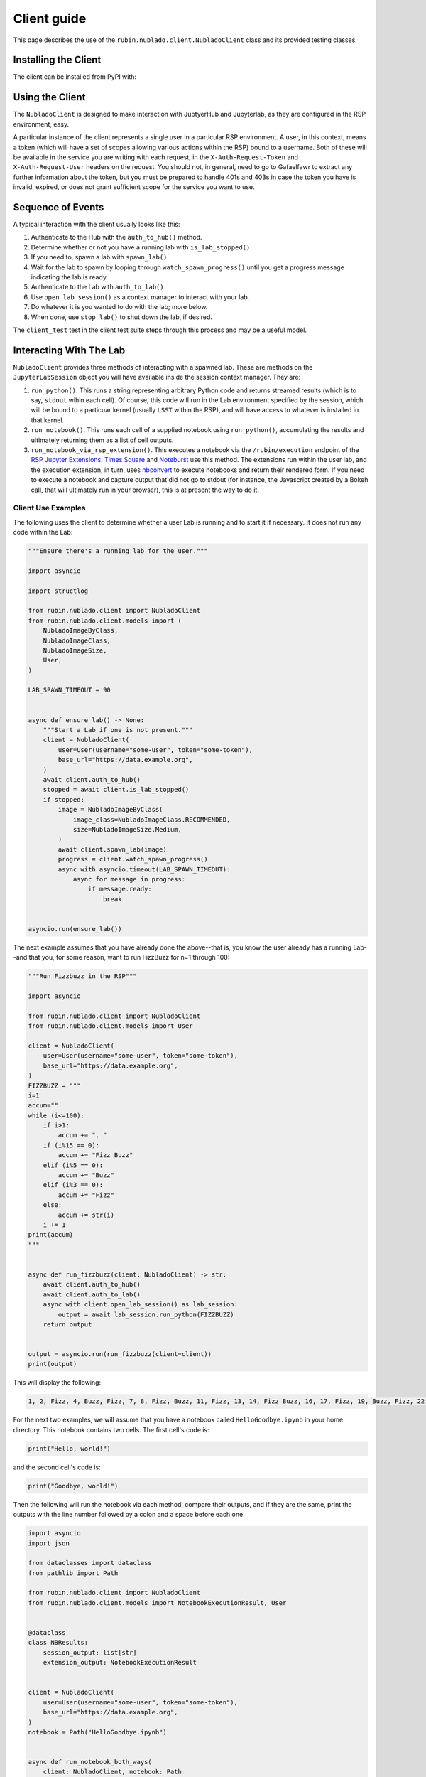############
Client guide
############

This page describes the use of the ``rubin.nublado.client.NubladoClient`` class and its provided testing classes.

Installing the Client
=====================

The client can be installed from PyPI with:

.. prompt:: bash

    pip install rubin-nublado-client

.. _client-usage:

Using the Client
================

The ``NubladoClient`` is designed to make interaction with JuptyerHub and Jupyterlab, as they are configured in the RSP environment, easy.

A particular instance of the client represents a single user in a particular RSP environment.
A user, in this context, means a token (which will have a set of scopes allowing various actions within the RSP) bound to a username.
Both of these will be available in the service you are writing with each request, in the ``X-Auth-Request-Token`` and ``X-Auth-Request-User`` headers on the request.
You should not, in general, need to go to Gafaelfawr to extract any further information about the token, but you must be prepared to handle 401s and 403s in case the token you have is invalid, expired, or does not grant sufficient scope for the service you want to use.

Sequence of Events
==================

A typical interaction with the client usually looks like this:

#. Authenticate to the Hub with the ``auth_to_hub()`` method.
#. Determine whether or not you have a running lab with ``is_lab_stopped()``.
#. If you need to, spawn a lab with ``spawn_lab()``.
#. Wait for the lab to spawn by looping through ``watch_spawn_progress()`` until you get a progress message indicating the lab is ready.
#. Authenticate to the Lab with ``auth_to_lab()``
#. Use ``open_lab_session()`` as a context manager to interact with your lab.
#. Do whatever it is you wanted to do with the lab; more below.
#. When done, use ``stop_lab()`` to shut down the lab, if desired.

The ``client_test`` test in the client test suite steps through this process and may be a useful model.

.. _lab-interaction:

Interacting With The Lab
========================

``NubladoClient`` provides three methods of interacting with a spawned lab.  These are methods on the ``JupyterLabSession`` object you will have available inside the session context manager.  They are:

#. ``run_python()``.  This runs a string representing arbitrary Python code and returns streamed results (which is to say, ``stdout`` wihin each cell).  Of course, this code will run in the Lab environment specified by the session, which will be bound to a particuar kernel (usually ``LSST`` within the RSP), and will have access to whatever is installed in that kernel.
#. ``run_notebook()``.  This runs each cell of a supplied notebook using ``run_python()``, accumulating the results and ultimately returning them as a list of cell outputs.
#.  ``run_notebook_via_rsp_extension()``.   This executes a notebook via the ``/rubin/execution`` endpoint of the  `RSP Jupyter Extensions <https://github.com/lsst-sqre/rsp-jupyter-extensions>`__.  `Times Square <https://times-square.lsst.io>`__ and `Noteburst <https://noteburst.lsst.io>`__ use this method. The extensions run within the user lab, and the execution extension, in turn, uses `nbconvert <https://nbconvert.readthedocs.io/en/latest/>`__ to execute notebooks and return their rendered form.  If you need to execute a notebook and capture output that did not go to stdout (for instance, the Javascript created by a Bokeh call, that will ultimately run in your browser), this is at present the way to do it.

.. client-use-examples:

Client Use Examples
-------------------

The following uses the client to determine whether a user Lab is
running and to start it if necessary.  It does not run any code within
the Lab:

.. code-block:: python

    """Ensure there's a running lab for the user."""

    import asyncio

    import structlog

    from rubin.nublado.client import NubladoClient
    from rubin.nublado.client.models import (
        NubladoImageByClass,
        NubladoImageClass,
        NubladoImageSize,
        User,
    )

    LAB_SPAWN_TIMEOUT = 90


    async def ensure_lab() -> None:
        """Start a Lab if one is not present."""
        client = NubladoClient(
            user=User(username="some-user", token="some-token"),
            base_url="https://data.example.org",
        )
        await client.auth_to_hub()
        stopped = await client.is_lab_stopped()
        if stopped:
            image = NubladoImageByClass(
                image_class=NubladoImageClass.RECOMMENDED,
                size=NubladoImageSize.Medium,
            )
            await client.spawn_lab(image)
            progress = client.watch_spawn_progress()
            async with asyncio.timeout(LAB_SPAWN_TIMEOUT):
                async for message in progress:
                    if message.ready:
                        break


    asyncio.run(ensure_lab())

The next example assumes that you have already done the above--that is, you know the user already has a running Lab--and that you, for some reason, want to run FizzBuzz for n=1 through 100:

.. code-block:: python

    """Run Fizzbuzz in the RSP"""

    import asyncio

    from rubin.nublado.client import NubladoClient
    from rubin.nublado.client.models import User

    client = NubladoClient(
        user=User(username="some-user", token="some-token"),
        base_url="https://data.example.org",
    )
    FIZZBUZZ = """
    i=1
    accum=""
    while (i<=100):
        if i>1:
            accum += ", "
        if (i%15 == 0):
            accum += "Fizz Buzz"
        elif (i%5 == 0):
            accum += "Buzz"
        elif (i%3 == 0):
            accum += "Fizz"
        else:
            accum += str(i)
        i += 1
    print(accum)
    """


    async def run_fizzbuzz(client: NubladoClient) -> str:
        await client.auth_to_hub()
        await client.auth_to_lab()
        async with client.open_lab_session() as lab_session:
            output = await lab_session.run_python(FIZZBUZZ)
        return output


    output = asyncio.run(run_fizzbuzz(client=client))
    print(output)

This will display the following:

.. code-block:: text

    1, 2, Fizz, 4, Buzz, Fizz, 7, 8, Fizz, Buzz, 11, Fizz, 13, 14, Fizz Buzz, 16, 17, Fizz, 19, Buzz, Fizz, 22, 23, Fizz, Buzz, 26, Fizz, 28, 29, Fizz Buzz, 31, 32, Fizz, 34, Buzz, Fizz, 37, 38, Fizz, Buzz, 41, Fizz, 43, 44, Fizz Buzz, 46, 47, Fizz, 49, Buzz, Fizz, 52, 53, Fizz, Buzz, 56, Fizz, 58, 59, Fizz Buzz, 61, 62, Fizz, 64, Buzz, Fizz, 67, 68, Fizz, Buzz, 71, Fizz, 73, 74, Fizz Buzz, 76, 77, Fizz, 79, Buzz, Fizz, 82, 83, Fizz, Buzz, 86, Fizz, 88, 89, Fizz Buzz, 91, 92, Fizz, 94, Buzz, Fizz, 97, 98, Fizz, Buzz

For the next two examples, we will assume that you have a notebook called ``HelloGoodbye.ipynb`` in your home directory.  This notebook contains two cells.  The first cell's code is:

.. code-block:: python

    print("Hello, world!")

and the second cell's code is:

.. code-block:: python

    print("Goodbye, world!")

Then the following will run the notebook via each method, compare their outputs, and if they are the same, print the outputs with the line number followed by a colon and a space before each one:

.. code-block:: python

    import asyncio
    import json

    from dataclasses import dataclass
    from pathlib import Path

    from rubin.nublado.client import NubladoClient
    from rubin.nublado.client.models import NotebookExecutionResult, User


    @dataclass
    class NBResults:
        session_output: list[str]
        extension_output: NotebookExecutionResult


    client = NubladoClient(
        user=User(username="some-user", token="some-token"),
        base_url="https://data.example.org",
    )
    notebook = Path("HelloGoodbye.ipynb")


    async def run_notebook_both_ways(
        client: NubladoClient, notebook: Path
    ) -> NBResults:
        await client.auth_to_hub()
        await client.auth_to_lab()
        async with client.open_lab_session() as lab_session:
            session_output = await lab_session.run_notebook(notebook)
            extension_output = await lab_session.run_notebook_via_rsp_extension(
                path=notebook
            )
        return NBResults(
            session_output=session_output, extension_output=extension_output
        )


    output = asyncio.run(run_notebook_both_ways(client=client, notebook=notebook))
    obj = json.loads(output.extension_output.notebook)
    cells = obj["cells"]
    # Check that the output is the same from both methods.  We have to do a
    # lot of work to pull the streaming output out of the cell.
    outputs_from_extension: list[str] = []
    for cell in cells:
        if (
            "cell_type" in cell
            and cell["cell_type"] == "code"
            and "outputs" in cell
            and cell["outputs"]
        ):
            cell_outputs = cell["outputs"]
            for outp in cell_outputs:
                if (
                    "output_type" in outp
                    and outp["output_type"] == "stream"
                    and "name" in outp
                    and outp["name"] == "stdout"
                    and "text" in outp
                    and outp["text"]
                ):
                    text_list = outp["text"]
                    for text in text_list:
                        if text:
                            outputs_from_extension.append(text)

    if outputs_from_extension == output.session_output:
        for count, line in enumerate(output.session_output):
            print(f"{count+1}: {line.strip()}")

This yields:

.. code-block:: text

    1: Hello, World!
    2: Goodbye, World!


.. _mocks-and-testing:

Mocks and Testing
=================

In the module ``rubin.nublado.client.testing`` you will find the ``MockJupyter`` class.
This provides a simulation of the RSP Nublado Hub/Proxy/Controller environment, as well as a partial simulation of the Labs it spawns.
The reason you would use this is to be able to meaningfully test your service without having to test against a live RSP or spin up your own RSP to test the service against.
Although there are quite a few additional classes within the module, ``MockJupyter`` should be the only one you need directly, except to set up the test fixure.

Creating the Jupyter Mock Test Fixture
--------------------------------------

The ``rubin.nublado.client.testing.MockJupyter`` class is fundamentally an instance of the ``respx`` class (used for testing ``httpx`` services), with a websocket emulator patched into it.

It depends on two other fixtures: ``environment_url`` is a string, representing the base URL of the RSP environment, and ``filesystem`` is a ``pathlib.Path`` representing the home directory of the user the ``NubladoClient`` is running as.  These collectively look like:

.. code-block:: python

    from collections.abc import Iterator
    from contextlib import asynccontextmanager
    from pathlib import Path
    from unittest.mock import patch

    import pytest
    import respx

    from nublado.rubin.client.testing import (
        MockJupyter,
        MockJupyterWebSocket,
        mock_jupyter,
        mock_jupyter_websocket,
    )


    @pytest.fixture
    def environment_url() -> str:
        return "https://data.example.org"


    @pytest.fixture
    def test_filesystem() -> Iterator[Path]:
        with TemporaryDirectory() as td:
            # Do whatever you need to do in order to set up the home
            # directory contents here
            yield Path(td)


    @pytest.fixture
    def jupyter(
        respx_mock: respx.Router,
        environment_url: str,
        test_filesystem: Path,
    ) -> Iterator[MockJupyter]:
        """Mock out JupyterHub and Jupyter labs."""
        jupyter_mock = mock_jupyter(
            respx_mock,
            base_url=environment_url,
            user_dir=test_filesystem,
        )

        # respx has no mechanism to mock aconnect_ws, so we have to do it
        # ourselves.
        @asynccontextmanager
        async def mock_connect(
            url: str,
            extra_headers: dict[str, str],
            max_size: int | None,
            open_timeout: int,
        ) -> AsyncIterator[MockJupyterWebSocket]:
            yield mock_jupyter_websocket(url, extra_headers, jupyter_mock)

        with patch("rubin.nublado.client.nubladoclient.websocket_connect") as mock:
            mock.side_effect = mock_connect
            yield jupyter_mock


Once you've done all that, all you will need to do is supply the test
fixture ``jupyter`` to your unit tests along with a client to communicate with it.

The client is much simpler.
The only special things you need to do with the ``NubladoClient`` are to configure it with the same environment URL your mock Jupyter has, and give it ``X-Auth-Request-User`` and ``X-Auth-Request-Token`` headers that, in real life, would come in via ``GafaelfawrIngress``.
It will make all its usual HTTP calls, which will be intercepted by the ``jupyter`` test fixture and responded to appropriately.


Mocking Payloads
----------------

The Python code being used as a client payload is expected, in the wild, to run within an RSP kernel; usually the ``LSST`` kernel, which is extremely heavyweight and has a great many features not found in a vanilla Python installation.

The ``MockJupyter`` class contains a pair of methods that enable the user to register code or notebook contents with the mock, and if the mock sees those things as execution payloads, it will reply with the registered results rather than trying to actually execute them.

These methods are ``register_python_result()`` and ``register_extension_result()``.
The first is used for mocking ``run_python()`` and ``run_notebook()``, and the second for mocking ``run_notebook_via_rsp_extension()``.
For any case involving Python that uses modules outside the standard library, use the ``register`` methods to pre-load appropriate replies for that code.

These are generally the only two methods of ``MockJupyter`` that the service developer should use directly.
All tests should then interact with the mock Jupyter service through ``NubladoClient``, possibly with execution output mocked via registration.

.. _service-usage:

Service Usage
=============

The `Ghostwriter <https://ghostwriter.lsst.io/v>`_ service uses the ``rubin.nublado.client.NubladoClient`` class.  Soon `Mobu <https://mobu.lsst.io>`_ and `Noteburst <https://noteburst.lsst.io>`_ will as well.
